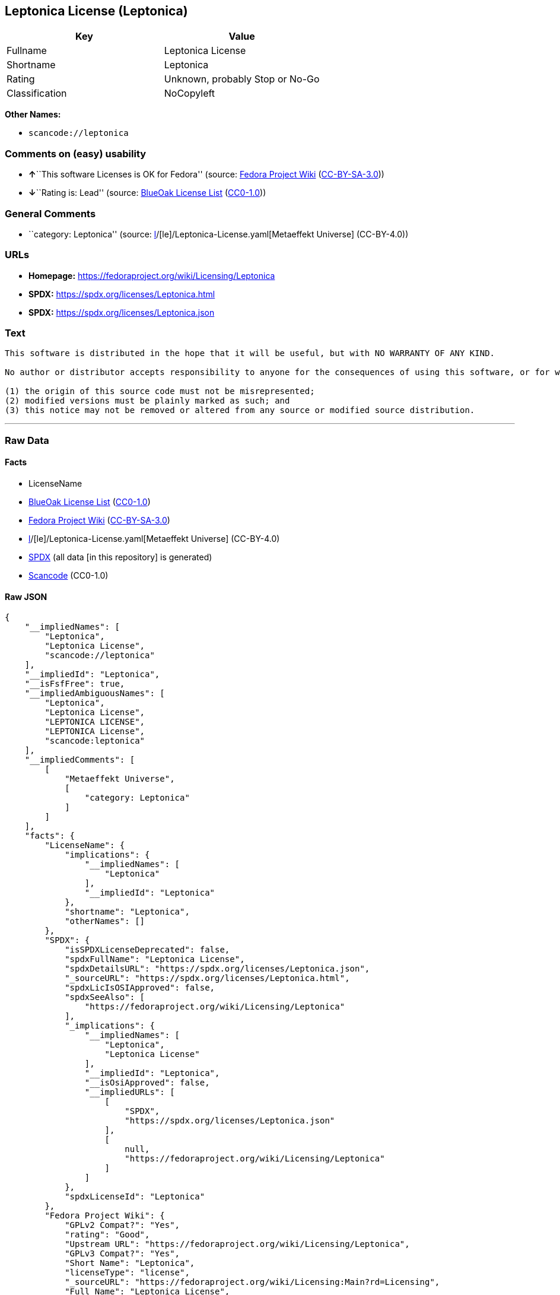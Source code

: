 == Leptonica License (Leptonica)

[cols=",",options="header",]
|===
|Key |Value
|Fullname |Leptonica License
|Shortname |Leptonica
|Rating |Unknown, probably Stop or No-Go
|Classification |NoCopyleft
|===

*Other Names:*

* `scancode://leptonica`

=== Comments on (easy) usability

* **↑**``This software Licenses is OK for Fedora'' (source:
https://fedoraproject.org/wiki/Licensing:Main?rd=Licensing[Fedora
Project Wiki]
(https://creativecommons.org/licenses/by-sa/3.0/legalcode[CC-BY-SA-3.0]))
* **↓**``Rating is: Lead'' (source:
https://blueoakcouncil.org/list[BlueOak License List]
(https://raw.githubusercontent.com/blueoakcouncil/blue-oak-list-npm-package/master/LICENSE[CC0-1.0]))

=== General Comments

* ``category: Leptonica'' (source:
https://github.com/org-metaeffekt/metaeffekt-universe/blob/main/src/main/resources/ae-universe/[l]/[le]/Leptonica-License.yaml[Metaeffekt
Universe] (CC-BY-4.0))

=== URLs

* *Homepage:* https://fedoraproject.org/wiki/Licensing/Leptonica
* *SPDX:* https://spdx.org/licenses/Leptonica.html
* *SPDX:* https://spdx.org/licenses/Leptonica.json

=== Text

....
This software is distributed in the hope that it will be useful, but with NO WARRANTY OF ANY KIND.

No author or distributor accepts responsibility to anyone for the consequences of using this software, or for whether it serves any particular purpose or works at all, unless he or she says so in writing.  Everyone is granted permission to copy, modify and redistribute this source code, for commercial or non-commercial purposes, with the following restrictions: 

(1) the origin of this source code must not be misrepresented; 
(2) modified versions must be plainly marked as such; and 
(3) this notice may not be removed or altered from any source or modified source distribution.
....

'''''

=== Raw Data

==== Facts

* LicenseName
* https://blueoakcouncil.org/list[BlueOak License List]
(https://raw.githubusercontent.com/blueoakcouncil/blue-oak-list-npm-package/master/LICENSE[CC0-1.0])
* https://fedoraproject.org/wiki/Licensing:Main?rd=Licensing[Fedora
Project Wiki]
(https://creativecommons.org/licenses/by-sa/3.0/legalcode[CC-BY-SA-3.0])
* https://github.com/org-metaeffekt/metaeffekt-universe/blob/main/src/main/resources/ae-universe/[l]/[le]/Leptonica-License.yaml[Metaeffekt
Universe] (CC-BY-4.0)
* https://spdx.org/licenses/Leptonica.html[SPDX] (all data [in this
repository] is generated)
* https://github.com/nexB/scancode-toolkit/blob/develop/src/licensedcode/data/licenses/leptonica.yml[Scancode]
(CC0-1.0)

==== Raw JSON

....
{
    "__impliedNames": [
        "Leptonica",
        "Leptonica License",
        "scancode://leptonica"
    ],
    "__impliedId": "Leptonica",
    "__isFsfFree": true,
    "__impliedAmbiguousNames": [
        "Leptonica",
        "Leptonica License",
        "LEPTONICA LICENSE",
        "LEPTONICA License",
        "scancode:leptonica"
    ],
    "__impliedComments": [
        [
            "Metaeffekt Universe",
            [
                "category: Leptonica"
            ]
        ]
    ],
    "facts": {
        "LicenseName": {
            "implications": {
                "__impliedNames": [
                    "Leptonica"
                ],
                "__impliedId": "Leptonica"
            },
            "shortname": "Leptonica",
            "otherNames": []
        },
        "SPDX": {
            "isSPDXLicenseDeprecated": false,
            "spdxFullName": "Leptonica License",
            "spdxDetailsURL": "https://spdx.org/licenses/Leptonica.json",
            "_sourceURL": "https://spdx.org/licenses/Leptonica.html",
            "spdxLicIsOSIApproved": false,
            "spdxSeeAlso": [
                "https://fedoraproject.org/wiki/Licensing/Leptonica"
            ],
            "_implications": {
                "__impliedNames": [
                    "Leptonica",
                    "Leptonica License"
                ],
                "__impliedId": "Leptonica",
                "__isOsiApproved": false,
                "__impliedURLs": [
                    [
                        "SPDX",
                        "https://spdx.org/licenses/Leptonica.json"
                    ],
                    [
                        null,
                        "https://fedoraproject.org/wiki/Licensing/Leptonica"
                    ]
                ]
            },
            "spdxLicenseId": "Leptonica"
        },
        "Fedora Project Wiki": {
            "GPLv2 Compat?": "Yes",
            "rating": "Good",
            "Upstream URL": "https://fedoraproject.org/wiki/Licensing/Leptonica",
            "GPLv3 Compat?": "Yes",
            "Short Name": "Leptonica",
            "licenseType": "license",
            "_sourceURL": "https://fedoraproject.org/wiki/Licensing:Main?rd=Licensing",
            "Full Name": "Leptonica License",
            "FSF Free?": "Yes",
            "_implications": {
                "__impliedNames": [
                    "Leptonica License"
                ],
                "__isFsfFree": true,
                "__impliedAmbiguousNames": [
                    "Leptonica"
                ],
                "__impliedJudgement": [
                    [
                        "Fedora Project Wiki",
                        {
                            "tag": "PositiveJudgement",
                            "contents": "This software Licenses is OK for Fedora"
                        }
                    ]
                ]
            }
        },
        "Scancode": {
            "otherUrls": null,
            "homepageUrl": "https://fedoraproject.org/wiki/Licensing/Leptonica",
            "shortName": "Leptonica License",
            "textUrls": null,
            "text": "This software is distributed in the hope that it will be useful, but with NO WARRANTY OF ANY KIND.\n\nNo author or distributor accepts responsibility to anyone for the consequences of using this software, or for whether it serves any particular purpose or works at all, unless he or she says so in writing.  Everyone is granted permission to copy, modify and redistribute this source code, for commercial or non-commercial purposes, with the following restrictions: \n\n(1) the origin of this source code must not be misrepresented; \n(2) modified versions must be plainly marked as such; and \n(3) this notice may not be removed or altered from any source or modified source distribution.",
            "category": "Permissive",
            "osiUrl": null,
            "owner": "Leptonica",
            "_sourceURL": "https://github.com/nexB/scancode-toolkit/blob/develop/src/licensedcode/data/licenses/leptonica.yml",
            "key": "leptonica",
            "name": "Leptonica License",
            "spdxId": "Leptonica",
            "notes": null,
            "_implications": {
                "__impliedNames": [
                    "scancode://leptonica",
                    "Leptonica License",
                    "Leptonica"
                ],
                "__impliedId": "Leptonica",
                "__impliedCopyleft": [
                    [
                        "Scancode",
                        "NoCopyleft"
                    ]
                ],
                "__calculatedCopyleft": "NoCopyleft",
                "__impliedText": "This software is distributed in the hope that it will be useful, but with NO WARRANTY OF ANY KIND.\n\nNo author or distributor accepts responsibility to anyone for the consequences of using this software, or for whether it serves any particular purpose or works at all, unless he or she says so in writing.  Everyone is granted permission to copy, modify and redistribute this source code, for commercial or non-commercial purposes, with the following restrictions: \n\n(1) the origin of this source code must not be misrepresented; \n(2) modified versions must be plainly marked as such; and \n(3) this notice may not be removed or altered from any source or modified source distribution.",
                "__impliedURLs": [
                    [
                        "Homepage",
                        "https://fedoraproject.org/wiki/Licensing/Leptonica"
                    ]
                ]
            }
        },
        "Metaeffekt Universe": {
            "spdxIdentifier": "Leptonica",
            "shortName": null,
            "category": "Leptonica",
            "alternativeNames": [
                "Leptonica License",
                "LEPTONICA LICENSE",
                "LEPTONICA License"
            ],
            "_sourceURL": "https://github.com/org-metaeffekt/metaeffekt-universe/blob/main/src/main/resources/ae-universe/[l]/[le]/Leptonica-License.yaml",
            "otherIds": [
                "scancode:leptonica"
            ],
            "canonicalName": "Leptonica License",
            "_implications": {
                "__impliedNames": [
                    "Leptonica License",
                    "Leptonica"
                ],
                "__impliedId": "Leptonica",
                "__impliedAmbiguousNames": [
                    "Leptonica License",
                    "LEPTONICA LICENSE",
                    "LEPTONICA License",
                    "scancode:leptonica"
                ],
                "__impliedComments": [
                    [
                        "Metaeffekt Universe",
                        [
                            "category: Leptonica"
                        ]
                    ]
                ]
            }
        },
        "BlueOak License List": {
            "BlueOakRating": "Lead",
            "url": "https://spdx.org/licenses/Leptonica.html",
            "isPermissive": true,
            "_sourceURL": "https://blueoakcouncil.org/list",
            "name": "Leptonica License",
            "id": "Leptonica",
            "_implications": {
                "__impliedNames": [
                    "Leptonica",
                    "Leptonica License"
                ],
                "__impliedJudgement": [
                    [
                        "BlueOak License List",
                        {
                            "tag": "NegativeJudgement",
                            "contents": "Rating is: Lead"
                        }
                    ]
                ],
                "__impliedCopyleft": [
                    [
                        "BlueOak License List",
                        "NoCopyleft"
                    ]
                ],
                "__calculatedCopyleft": "NoCopyleft",
                "__impliedURLs": [
                    [
                        "SPDX",
                        "https://spdx.org/licenses/Leptonica.html"
                    ]
                ]
            }
        }
    },
    "__impliedJudgement": [
        [
            "BlueOak License List",
            {
                "tag": "NegativeJudgement",
                "contents": "Rating is: Lead"
            }
        ],
        [
            "Fedora Project Wiki",
            {
                "tag": "PositiveJudgement",
                "contents": "This software Licenses is OK for Fedora"
            }
        ]
    ],
    "__impliedCopyleft": [
        [
            "BlueOak License List",
            "NoCopyleft"
        ],
        [
            "Scancode",
            "NoCopyleft"
        ]
    ],
    "__calculatedCopyleft": "NoCopyleft",
    "__isOsiApproved": false,
    "__impliedText": "This software is distributed in the hope that it will be useful, but with NO WARRANTY OF ANY KIND.\n\nNo author or distributor accepts responsibility to anyone for the consequences of using this software, or for whether it serves any particular purpose or works at all, unless he or she says so in writing.  Everyone is granted permission to copy, modify and redistribute this source code, for commercial or non-commercial purposes, with the following restrictions: \n\n(1) the origin of this source code must not be misrepresented; \n(2) modified versions must be plainly marked as such; and \n(3) this notice may not be removed or altered from any source or modified source distribution.",
    "__impliedURLs": [
        [
            "SPDX",
            "https://spdx.org/licenses/Leptonica.html"
        ],
        [
            "SPDX",
            "https://spdx.org/licenses/Leptonica.json"
        ],
        [
            null,
            "https://fedoraproject.org/wiki/Licensing/Leptonica"
        ],
        [
            "Homepage",
            "https://fedoraproject.org/wiki/Licensing/Leptonica"
        ]
    ]
}
....

==== Dot Cluster Graph

../dot/Leptonica.svg
